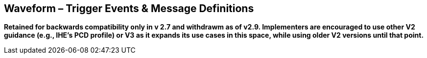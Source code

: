== Waveform – Trigger Events & Message Definitions
[v291_section="7.15"]

*Retained for backwards compatibility only in v 2.7 and withdrawm as of v2.9. Implementers are encouraged to use other V2 guidance (e.g., IHE's PCD profile) or V3 as it expands its use cases in this space, while using older V2 versions until that point.*

